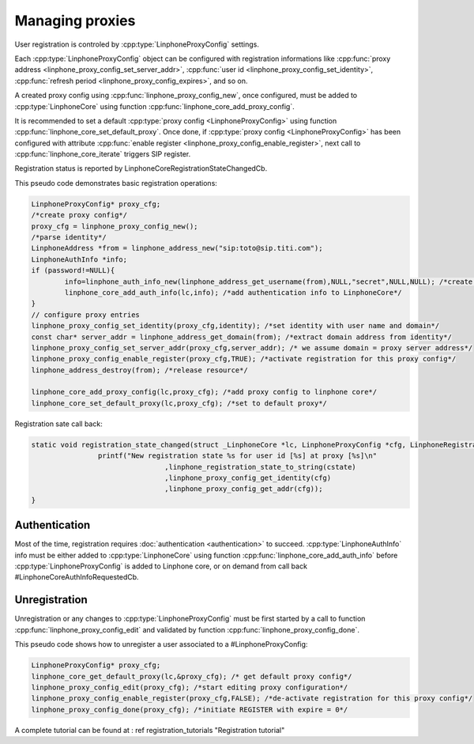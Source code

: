 Managing proxies
================

User registration is controled by  :cpp:type:`LinphoneProxyConfig` settings.

Each :cpp:type:`LinphoneProxyConfig` object can be configured with registration informations like :cpp:func:`proxy address <linphone_proxy_config_set_server_addr>`,
:cpp:func:`user id <linphone_proxy_config_set_identity>`, :cpp:func:`refresh period <linphone_proxy_config_expires>`, and so on.

A created proxy config using :cpp:func:`linphone_proxy_config_new`, once configured, must be added to :cpp:type:`LinphoneCore` using function :cpp:func:`linphone_core_add_proxy_config`.

It is recommended to set a default :cpp:type:`proxy config <LinphoneProxyConfig>` using function :cpp:func:`linphone_core_set_default_proxy`. Once done,
if :cpp:type:`proxy config <LinphoneProxyConfig>` has been configured with attribute :cpp:func:`enable register <linphone_proxy_config_enable_register>`,
next call to :cpp:func:`linphone_core_iterate` triggers SIP register.

Registration status is reported by LinphoneCoreRegistrationStateChangedCb.

This pseudo code demonstrates basic registration operations:

.. code-block:: c

	LinphoneProxyConfig* proxy_cfg;
	/*create proxy config*/
	proxy_cfg = linphone_proxy_config_new();
	/*parse identity*/
	LinphoneAddress *from = linphone_address_new("sip:toto@sip.titi.com");
	LinphoneAuthInfo *info;
	if (password!=NULL){
		info=linphone_auth_info_new(linphone_address_get_username(from),NULL,"secret",NULL,NULL); /*create authentication structure from identity*/
		linphone_core_add_auth_info(lc,info); /*add authentication info to LinphoneCore*/
	}
	// configure proxy entries
	linphone_proxy_config_set_identity(proxy_cfg,identity); /*set identity with user name and domain*/
	const char* server_addr = linphone_address_get_domain(from); /*extract domain address from identity*/
	linphone_proxy_config_set_server_addr(proxy_cfg,server_addr); /* we assume domain = proxy server address*/
	linphone_proxy_config_enable_register(proxy_cfg,TRUE); /*activate registration for this proxy config*/
	linphone_address_destroy(from); /*release resource*/

	linphone_core_add_proxy_config(lc,proxy_cfg); /*add proxy config to linphone core*/
	linphone_core_set_default_proxy(lc,proxy_cfg); /*set to default proxy*/

Registration sate call back:

.. code-block:: c

	static void registration_state_changed(struct _LinphoneCore *lc, LinphoneProxyConfig *cfg, LinphoneRegistrationState cstate, const char *message){
			printf("New registration state %s for user id [%s] at proxy [%s]\n"
					,linphone_registration_state_to_string(cstate)
					,linphone_proxy_config_get_identity(cfg)
					,linphone_proxy_config_get_addr(cfg));
	}

Authentication
--------------

Most of the time, registration requires :doc:`authentication <authentication>` to succeed. :cpp:type:`LinphoneAuthInfo` info must be either added
to :cpp:type:`LinphoneCore` using function :cpp:func:`linphone_core_add_auth_info` before :cpp:type:`LinphoneProxyConfig` is added to Linphone core, or on demand
from call back #LinphoneCoreAuthInfoRequestedCb.

Unregistration
--------------

Unregistration or any changes to :cpp:type:`LinphoneProxyConfig` must be first started by a call to function :cpp:func:`linphone_proxy_config_edit` and validated by
function :cpp:func:`linphone_proxy_config_done`.

This pseudo code shows how to unregister a user associated to a #LinphoneProxyConfig:

.. code-block:: c

	LinphoneProxyConfig* proxy_cfg;
	linphone_core_get_default_proxy(lc,&proxy_cfg); /* get default proxy config*/
	linphone_proxy_config_edit(proxy_cfg); /*start editing proxy configuration*/
	linphone_proxy_config_enable_register(proxy_cfg,FALSE); /*de-activate registration for this proxy config*/
	linphone_proxy_config_done(proxy_cfg); /*initiate REGISTER with expire = 0*/

A complete tutorial can be found at : \ref registration_tutorials "Registration tutorial"

